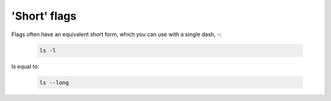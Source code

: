 =============
'Short' flags
=============

Flags often have an equivalent short form, which you can use with a single dash, `-`:

    .. code-block:: bash

        ls -l

Is equal to:

    .. code-block:: bash

        ls --long
